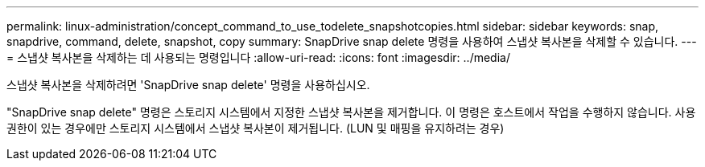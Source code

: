 ---
permalink: linux-administration/concept_command_to_use_todelete_snapshotcopies.html 
sidebar: sidebar 
keywords: snap, snapdrive, command, delete, snapshot, copy 
summary: SnapDrive snap delete 명령을 사용하여 스냅샷 복사본을 삭제할 수 있습니다. 
---
= 스냅샷 복사본을 삭제하는 데 사용되는 명령입니다
:allow-uri-read: 
:icons: font
:imagesdir: ../media/


[role="lead"]
스냅샷 복사본을 삭제하려면 'SnapDrive snap delete' 명령을 사용하십시오.

"SnapDrive snap delete" 명령은 스토리지 시스템에서 지정한 스냅샷 복사본을 제거합니다. 이 명령은 호스트에서 작업을 수행하지 않습니다. 사용 권한이 있는 경우에만 스토리지 시스템에서 스냅샷 복사본이 제거됩니다. (LUN 및 매핑을 유지하려는 경우)
